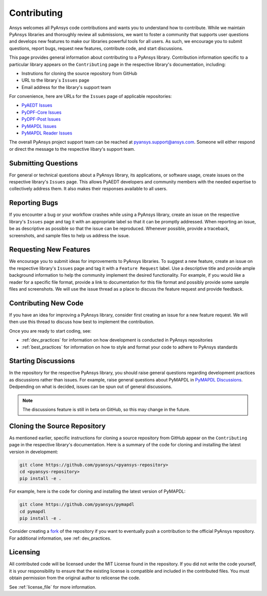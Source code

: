 ============
Contributing
============

Ansys welcomes all PyAnsys code contributions and wants you to
understand how to contribute. While we maintain PyAnsys libraries
and thoroughly review all submissions, we want to foster a community
that supports user questions and develops new features to make
our libraries powerful tools for all users. As such, we
encourage you to submit questions, report bugs, request new
features, contribute code, and start discussions.

This page provides general information about contributing to a
PyAnsys library. Contribution information specific to a particular
library appears on the ``Contributing`` page in the respective
library's documentation, including:

- Instrutions for cloning the source repository from GitHub
- URL to the library`s ``Issues`` page
- Email address for the library's support team

For convenience, here are URLs for the ``Issues`` page of
applicable repositories:

- `PyAEDT Issues <https://github.com/pyansys/pyaedt/issues>`_
- `PyDPF-Core Issues <https://github.com/pyansys/pydpf-core/issues>`_
- `PyDPF-Post Issues <https://github.com/pyansys/pydpf-post/issues>`_
- `PyMAPDL Issues <https://github.com/pyansys/pymapdl/issues>`_
- `PyMAPDL Reader Issues <https://github.com/pyansys/pymapdl-reader/issues>`_

The overall PyAnsys project support team can be reached at
pyansys.support@ansys.com. Someone will either respond or direct the
message to the respective libary's support team.

Submitting Questions
---------------------
For general or technical questions about a PyAnsys library, its
applications, or software usage, create issues on the respective
library's ``Issues`` page. This allows PyAEDT developers and
community members with the needed expertise to collectively address
them. It also makes their responses available to all users.

Reporting Bugs
--------------
If you encounter a bug or your workflow crashes while using a
PyAnsys library, create an issue on the respective library's 
``Issues`` page and tag it with an appropriate label so that it 
can be promptly addressed. When reporting an issue, be as descriptive
as possible so that the issue can be reproduced. Whenever possible,
provide a traceback, screenshots, and sample files to help us address
the issue.

Requesting New Features
-----------------------
We encourage you to submit ideas for improvements to PyAnsys libraries.
To suggest a new feature, create an issue on the respective library's
``Issues`` page and tag it with a ``Feature Request`` label. Use a 
descriptive title and provide ample background information to help the
community implement the desired functionality. For example, if you
would like a reader for a specific file format, provide a link to
documentation for this file format and possibly provide some sample files
and screenshots. We will use the issue thread as a place to discuss the
feature request and provide feedback.

Contributing New Code
---------------------
If you have an idea for improving a PyAnsys library, consider first
creating an issue for a new feature request. We will then use this thread
to discuss how best to implement the contribution.

Once you are ready to start coding, see:

- :ref:`dev_practices` for information on how development is conducted
  in PyAnsys repositories
- :ref:`best_practices` for information on how to style and format your
  code to adhere to PyAnsys standards

Starting Discussions
--------------------
In the repository for the respective PyAnsys library, you should raise
general questions regarding development practices as discussions rather
than issues. For example, raise general questions about PyMAPDL
in `PyMAPDL Discussions <https://github.com/pyansys/pymapdl/discussions>`_. 
Dedpending on what is decided, issues can be spun out of general discussions.

.. note::
    The discussions feature is still in beta on GitHub, so this may
    change in the future.
    
Cloning the Source Repository
-----------------------------
As mentioned earlier, specific instructions for cloning a source
repository from GitHub appear on the ``Contributing`` page in the
respective library's documentation. Here is a summary of the code
for cloning and installing the latest version in development:

.. code::

    git clone https://github.com/pyansys/<pyansys-repository>
    cd <pyansys-repository>
    pip install -e .

For example, here is the code for cloning and installing the latest version
of PyMAPDL:

.. code::

    git clone https://github.com/pyansys/pymapdl
    cd pymapdl
    pip install -e .

Consider creating a `fork <https://docs.github.com/en/get-started/quickstart/fork-a-repo>`_
of the repository if you want to eventually push a contribution to the official
PyAnsys repository. For additional information, see :ref: dev_practices.

Licensing
---------
All contributed code will be licensed under the MIT License found in
the repository. If you did not write the code yourself, it is your
responsibility to ensure that the existing license is compatible and
included in the contributed files. You must obtain permission from the
original author to relicense the code.

See :ref:`license_file` for more information.

